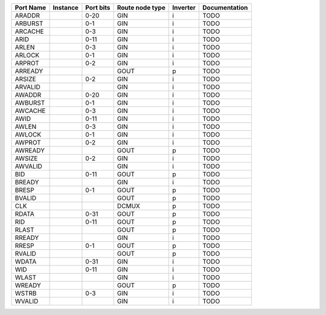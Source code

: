 +-----------+----------+-----------+-----------------+----------+---------------+
| Port Name | Instance | Port bits | Route node type | Inverter | Documentation |
+===========+==========+===========+=================+==========+===============+
|    ARADDR |          |      0-20 |             GIN |        i |          TODO |
+-----------+----------+-----------+-----------------+----------+---------------+
|   ARBURST |          |       0-1 |             GIN |        i |          TODO |
+-----------+----------+-----------+-----------------+----------+---------------+
|   ARCACHE |          |       0-3 |             GIN |        i |          TODO |
+-----------+----------+-----------+-----------------+----------+---------------+
|      ARID |          |      0-11 |             GIN |        i |          TODO |
+-----------+----------+-----------+-----------------+----------+---------------+
|     ARLEN |          |       0-3 |             GIN |        i |          TODO |
+-----------+----------+-----------+-----------------+----------+---------------+
|    ARLOCK |          |       0-1 |             GIN |        i |          TODO |
+-----------+----------+-----------+-----------------+----------+---------------+
|    ARPROT |          |       0-2 |             GIN |        i |          TODO |
+-----------+----------+-----------+-----------------+----------+---------------+
|   ARREADY |          |           |            GOUT |        p |          TODO |
+-----------+----------+-----------+-----------------+----------+---------------+
|    ARSIZE |          |       0-2 |             GIN |        i |          TODO |
+-----------+----------+-----------+-----------------+----------+---------------+
|   ARVALID |          |           |             GIN |        i |          TODO |
+-----------+----------+-----------+-----------------+----------+---------------+
|    AWADDR |          |      0-20 |             GIN |        i |          TODO |
+-----------+----------+-----------+-----------------+----------+---------------+
|   AWBURST |          |       0-1 |             GIN |        i |          TODO |
+-----------+----------+-----------+-----------------+----------+---------------+
|   AWCACHE |          |       0-3 |             GIN |        i |          TODO |
+-----------+----------+-----------+-----------------+----------+---------------+
|      AWID |          |      0-11 |             GIN |        i |          TODO |
+-----------+----------+-----------+-----------------+----------+---------------+
|     AWLEN |          |       0-3 |             GIN |        i |          TODO |
+-----------+----------+-----------+-----------------+----------+---------------+
|    AWLOCK |          |       0-1 |             GIN |        i |          TODO |
+-----------+----------+-----------+-----------------+----------+---------------+
|    AWPROT |          |       0-2 |             GIN |        i |          TODO |
+-----------+----------+-----------+-----------------+----------+---------------+
|   AWREADY |          |           |            GOUT |        p |          TODO |
+-----------+----------+-----------+-----------------+----------+---------------+
|    AWSIZE |          |       0-2 |             GIN |        i |          TODO |
+-----------+----------+-----------+-----------------+----------+---------------+
|   AWVALID |          |           |             GIN |        i |          TODO |
+-----------+----------+-----------+-----------------+----------+---------------+
|       BID |          |      0-11 |            GOUT |        p |          TODO |
+-----------+----------+-----------+-----------------+----------+---------------+
|    BREADY |          |           |             GIN |        i |          TODO |
+-----------+----------+-----------+-----------------+----------+---------------+
|     BRESP |          |       0-1 |            GOUT |        p |          TODO |
+-----------+----------+-----------+-----------------+----------+---------------+
|    BVALID |          |           |            GOUT |        p |          TODO |
+-----------+----------+-----------+-----------------+----------+---------------+
|       CLK |          |           |           DCMUX |        p |          TODO |
+-----------+----------+-----------+-----------------+----------+---------------+
|     RDATA |          |      0-31 |            GOUT |        p |          TODO |
+-----------+----------+-----------+-----------------+----------+---------------+
|       RID |          |      0-11 |            GOUT |        p |          TODO |
+-----------+----------+-----------+-----------------+----------+---------------+
|     RLAST |          |           |            GOUT |        p |          TODO |
+-----------+----------+-----------+-----------------+----------+---------------+
|    RREADY |          |           |             GIN |        i |          TODO |
+-----------+----------+-----------+-----------------+----------+---------------+
|     RRESP |          |       0-1 |            GOUT |        p |          TODO |
+-----------+----------+-----------+-----------------+----------+---------------+
|    RVALID |          |           |            GOUT |        p |          TODO |
+-----------+----------+-----------+-----------------+----------+---------------+
|     WDATA |          |      0-31 |             GIN |        i |          TODO |
+-----------+----------+-----------+-----------------+----------+---------------+
|       WID |          |      0-11 |             GIN |        i |          TODO |
+-----------+----------+-----------+-----------------+----------+---------------+
|     WLAST |          |           |             GIN |        i |          TODO |
+-----------+----------+-----------+-----------------+----------+---------------+
|    WREADY |          |           |            GOUT |        p |          TODO |
+-----------+----------+-----------+-----------------+----------+---------------+
|     WSTRB |          |       0-3 |             GIN |        i |          TODO |
+-----------+----------+-----------+-----------------+----------+---------------+
|    WVALID |          |           |             GIN |        i |          TODO |
+-----------+----------+-----------+-----------------+----------+---------------+
